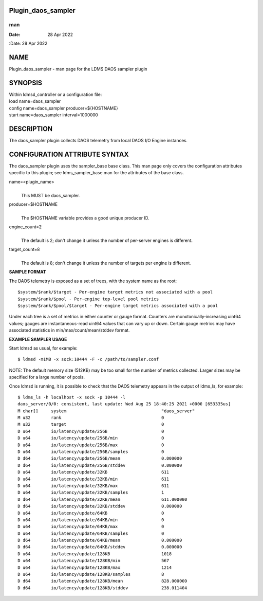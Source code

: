 Plugin_daos_sampler
===================
===
man
===

:Date:   28 Apr 2022

NAME
====

Plugin_daos_sampler - man page for the LDMS DAOS sampler plugin

SYNOPSIS
========

| Within ldmsd_controller or a configuration file:
| load name=daos_sampler
| config name=daos_sampler producer=${HOSTNAME}
| start name=daos_sampler interval=1000000

DESCRIPTION
===========

The daos_sampler plugin collects DAOS telemetry from local DAOS I/O
Engine instances.

CONFIGURATION ATTRIBUTE SYNTAX
==============================

The daos_sampler plugin uses the sampler_base base class. This man page
only covers the configuration attributes specific to this plugin; see
ldms_sampler_base.man for the attributes of the base class.

name=<plugin_name>
   | 
   | This MUST be daos_sampler.

producer=$HOSTNAME
   | 
   | The $HOSTNAME variable provides a good unique producer ID.

engine_count=2
   | 
   | The default is 2; don't change it unless the number of per-server
     engines is different.

target_count=8
   | 
   | The default is 8; don't change it unless the number of targets per
     engine is different.

**SAMPLE FORMAT**

The DAOS telemetry is exposed as a set of trees, with the system name as
the root:

::

     $system/$rank/$target - Per-engine target metrics not associated with a pool
     $system/$rank/$pool - Per-engine top-level pool metrics
     $system/$rank/$pool/$target - Per-engine target metrics associated with a pool

Under each tree is a set of metrics in either counter or gauge format.
Counters are monotonically-increasing uint64 values; gauges are
instantaneous-read uint64 values that can vary up or down. Certain gauge
metrics may have associated statistics in min/max/count/mean/stddev
format.

**EXAMPLE SAMPLER USAGE**

Start ldmsd as usual, for example:

::

   $ ldmsd -m1MB -x sock:10444 -F -c /path/to/sampler.conf

NOTE: The default memory size (512KB) may be too small for the number of
metrics collected. Larger sizes may be specified for a large number of
pools.

Once ldmsd is running, it is possible to check that the DAOS telemetry
appears in the output of ldms_ls, for example:

::

   $ ldms_ls -h localhost -x sock -p 10444 -l
   daos_server/0/0: consistent, last update: Wed Aug 25 18:40:25 2021 +0000 [653335us]
   M char[]     system                                     "daos_server"
   M u32        rank                                       0
   M u32        target                                     0
   D u64        io/latency/update/256B                     0
   D u64        io/latency/update/256B/min                 0
   D u64        io/latency/update/256B/max                 0
   D u64        io/latency/update/256B/samples             0
   D d64        io/latency/update/256B/mean                0.000000
   D d64        io/latency/update/256B/stddev              0.000000
   D u64        io/latency/update/32KB                     611
   D u64        io/latency/update/32KB/min                 611
   D u64        io/latency/update/32KB/max                 611
   D u64        io/latency/update/32KB/samples             1
   D d64        io/latency/update/32KB/mean                611.000000
   D d64        io/latency/update/32KB/stddev              0.000000
   D u64        io/latency/update/64KB                     0
   D u64        io/latency/update/64KB/min                 0
   D u64        io/latency/update/64KB/max                 0
   D u64        io/latency/update/64KB/samples             0
   D d64        io/latency/update/64KB/mean                0.000000
   D d64        io/latency/update/64KB/stddev              0.000000
   D u64        io/latency/update/128KB                    1018
   D u64        io/latency/update/128KB/min                567
   D u64        io/latency/update/128KB/max                1214
   D u64        io/latency/update/128KB/samples            8
   D d64        io/latency/update/128KB/mean               828.000000
   D d64        io/latency/update/128KB/stddev             238.011404

